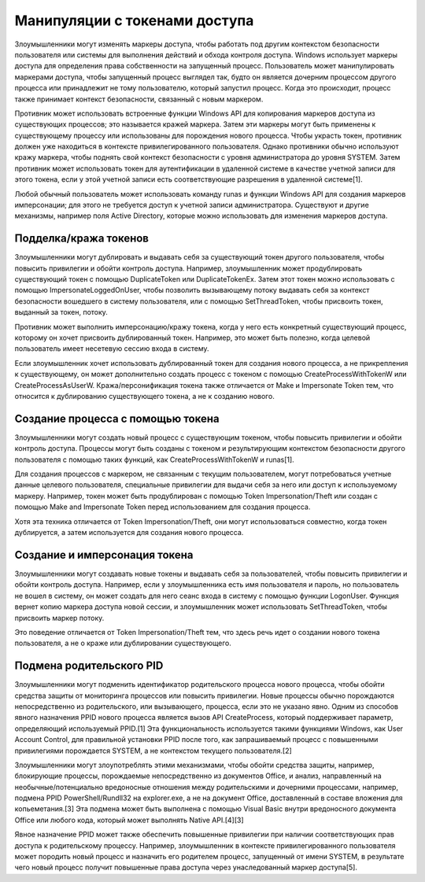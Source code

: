 

Манипуляции с токенами доступа
======================================

Злоумышленники могут изменять маркеры доступа, чтобы работать под другим контекстом безопасности пользователя или системы для выполнения действий и обхода контроля доступа. Windows использует маркеры доступа для определения права собственности на запущенный процесс. Пользователь может манипулировать маркерами доступа, чтобы запущенный процесс выглядел так, будто он является дочерним процессом другого процесса или принадлежит не тому пользователю, который запустил процесс. Когда это происходит, процесс также принимает контекст безопасности, связанный с новым маркером.

Противник может использовать встроенные функции Windows API для копирования маркеров доступа из существующих процессов; это называется кражей маркера. Затем эти маркеры могут быть применены к существующему процессу или использованы для порождения нового процесса. Чтобы украсть токен, противник должен уже находиться в контексте привилегированного пользователя. Однако противники обычно используют кражу маркера, чтобы поднять свой контекст безопасности с уровня администратора до уровня SYSTEM. Затем противник может использовать токен для аутентификации в удаленной системе в качестве учетной записи для этого токена, если у этой учетной записи есть соответствующие разрешения в удаленной системе[1].

Любой обычный пользователь может использовать команду runas и функции Windows API для создания маркеров имперсонации; для этого не требуется доступ к учетной записи администратора. Существуют и другие механизмы, например поля Active Directory, которые можно использовать для изменения маркеров доступа.



Подделка/кража токенов
-------------------------------------------------

Злоумышленники могут дублировать и выдавать себя за существующий токен другого пользователя, чтобы повысить привилегии и обойти контроль доступа. Например, злоумышленник может продублировать существующий токен с помощью DuplicateToken или DuplicateTokenEx. Затем этот токен можно использовать с помощью ImpersonateLoggedOnUser, чтобы позволить вызывающему потоку выдавать себя за контекст безопасности вошедшего в систему пользователя, или с помощью SetThreadToken, чтобы присвоить токен, выданный за токен, потоку.

Противник может выполнить имперсонацию/кражу токена, когда у него есть конкретный существующий процесс, которому он хочет присвоить дублированный токен. Например, это может быть полезно, когда целевой пользователь имеет несетевую сессию входа в систему.

Если злоумышленник хочет использовать дублированный токен для создания нового процесса, а не прикрепления к существующему, он может дополнительно создать процесс с токеном с помощью CreateProcessWithTokenW или CreateProcessAsUserW. Кража/персонификация токена также отличается от Make и Impersonate Token тем, что относится к дублированию существующего токена, а не к созданию нового.



Создание процесса с помощью токена
-------------------------------------------------

Злоумышленники могут создать новый процесс с существующим токеном, чтобы повысить привилегии и обойти контроль доступа. Процессы могут быть созданы с токеном и результирующим контекстом безопасности другого пользователя с помощью таких функций, как CreateProcessWithTokenW и runas[1].

Для создания процессов с маркером, не связанным с текущим пользователем, могут потребоваться учетные данные целевого пользователя, специальные привилегии для выдачи себя за него или доступ к используемому маркеру. Например, токен может быть продублирован с помощью Token Impersonation/Theft или создан с помощью Make and Impersonate Token перед использованием для создания процесса.

Хотя эта техника отличается от Token Impersonation/Theft, они могут использоваться совместно, когда токен дублируется, а затем используется для создания нового процесса.



Создание и имперсонация токена
-------------------------------------------------

Злоумышленники могут создавать новые токены и выдавать себя за пользователей, чтобы повысить привилегии и обойти контроль доступа. Например, если у злоумышленника есть имя пользователя и пароль, но пользователь не вошел в систему, он может создать для него сеанс входа в систему с помощью функции LogonUser. Функция вернет копию маркера доступа новой сессии, и злоумышленник может использовать SetThreadToken, чтобы присвоить маркер потоку.

Это поведение отличается от Token Impersonation/Theft тем, что здесь речь идет о создании нового токена пользователя, а не о краже или дублировании существующего.


Подмена родительского PID
-------------------------------------------------

Злоумышленники могут подменить идентификатор родительского процесса нового процесса, чтобы обойти средства защиты от мониторинга процессов или повысить привилегии. Новые процессы обычно порождаются непосредственно из родительского, или вызывающего, процесса, если это не указано явно. Одним из способов явного назначения PPID нового процесса является вызов API CreateProcess, который поддерживает параметр, определяющий используемый PPID.[1] Эта функциональность используется такими функциями Windows, как User Account Control, для правильной установки PPID после того, как запрашиваемый процесс с повышенными привилегиями порождается SYSTEM, а не контекстом текущего пользователя.[2]

Злоумышленники могут злоупотреблять этими механизмами, чтобы обойти средства защиты, например, блокирующие процессы, порождаемые непосредственно из документов Office, и анализ, направленный на необычные/потенциально вредоносные отношения между родительскими и дочерними процессами, например, подмена PPID PowerShell/Rundll32 на explorer.exe, а не на документ Office, доставленный в составе вложения для копьеметания.[3] Эта подмена может быть выполнена с помощью Visual Basic внутри вредоносного документа Office или любого кода, который может выполнять Native API.[4][3]

Явное назначение PPID может также обеспечить повышенные привилегии при наличии соответствующих прав доступа к родительскому процессу. Например, злоумышленник в контексте привилегированного пользователя может породить новый процесс и назначить его родителем процесс, запущенный от имени SYSTEM, в результате чего новый процесс получит повышенные права доступа через унаследованный маркер доступа[5].